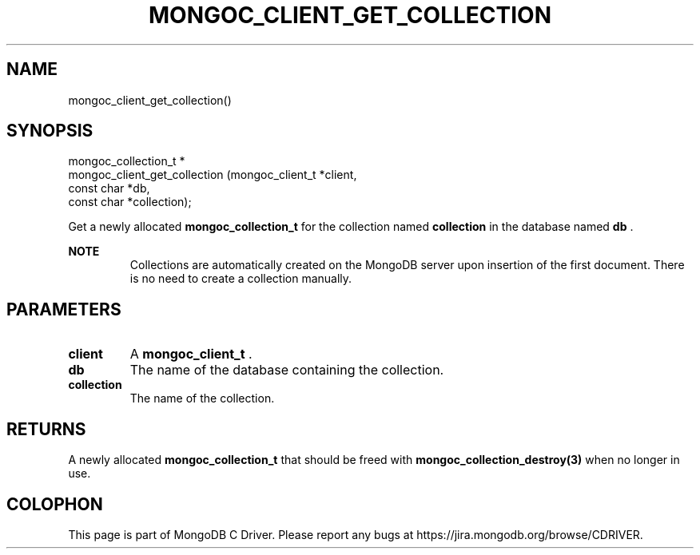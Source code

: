 .\" This manpage is Copyright (C) 2014 MongoDB, Inc.
.\" 
.\" Permission is granted to copy, distribute and/or modify this document
.\" under the terms of the GNU Free Documentation License, Version 1.3
.\" or any later version published by the Free Software Foundation;
.\" with no Invariant Sections, no Front-Cover Texts, and no Back-Cover Texts.
.\" A copy of the license is included in the section entitled "GNU
.\" Free Documentation License".
.\" 
.TH "MONGOC_CLIENT_GET_COLLECTION" "3" "2014-08-08" "MongoDB C Driver"
.SH NAME
mongoc_client_get_collection()
.SH "SYNOPSIS"

.nf
.nf
mongoc_collection_t *
mongoc_client_get_collection (mongoc_client_t *client,
                              const char      *db,
                              const char      *collection);
.fi
.fi

Get a newly allocated
.BR mongoc_collection_t
for the collection named
.B collection
in the database named
.B db
\&.

.B NOTE
.RS
Collections are automatically created on the MongoDB server upon insertion of the first document. There is no need to create a collection manually.
.RE

.SH "PARAMETERS"

.TP
.B client
A
.BR mongoc_client_t
\&.
.LP
.TP
.B db
The name of the database containing the collection.
.LP
.TP
.B collection
The name of the collection.
.LP

.SH "RETURNS"

A newly allocated
.BR mongoc_collection_t
that should be freed with
.BR mongoc_collection_destroy(3)
when no longer in use.


.BR
.SH COLOPHON
This page is part of MongoDB C Driver.
Please report any bugs at
\%https://jira.mongodb.org/browse/CDRIVER.